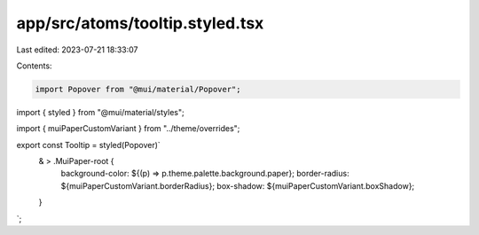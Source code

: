 app/src/atoms/tooltip.styled.tsx
================================

Last edited: 2023-07-21 18:33:07

Contents:

.. code-block:: tsx

    import Popover from "@mui/material/Popover";
import { styled } from "@mui/material/styles";

import { muiPaperCustomVariant } from "../theme/overrides";

export const Tooltip = styled(Popover)`
  & > .MuiPaper-root {
    background-color: ${(p) => p.theme.palette.background.paper};
    border-radius: ${muiPaperCustomVariant.borderRadius};
    box-shadow: ${muiPaperCustomVariant.boxShadow};
  }
`;


